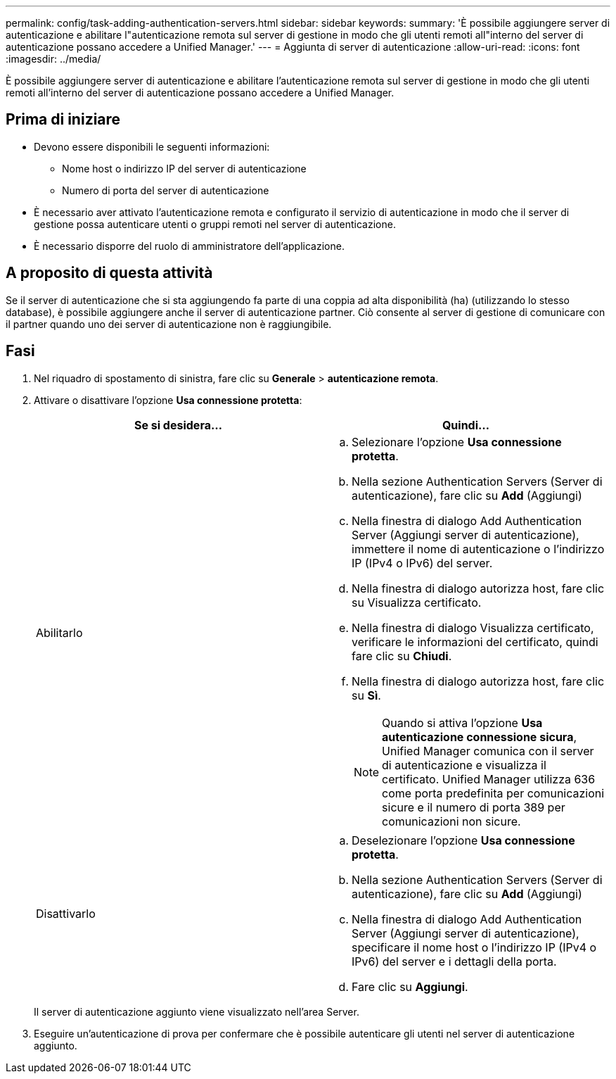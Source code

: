 ---
permalink: config/task-adding-authentication-servers.html 
sidebar: sidebar 
keywords:  
summary: 'È possibile aggiungere server di autenticazione e abilitare l"autenticazione remota sul server di gestione in modo che gli utenti remoti all"interno del server di autenticazione possano accedere a Unified Manager.' 
---
= Aggiunta di server di autenticazione
:allow-uri-read: 
:icons: font
:imagesdir: ../media/


[role="lead"]
È possibile aggiungere server di autenticazione e abilitare l'autenticazione remota sul server di gestione in modo che gli utenti remoti all'interno del server di autenticazione possano accedere a Unified Manager.



== Prima di iniziare

* Devono essere disponibili le seguenti informazioni:
+
** Nome host o indirizzo IP del server di autenticazione
** Numero di porta del server di autenticazione


* È necessario aver attivato l'autenticazione remota e configurato il servizio di autenticazione in modo che il server di gestione possa autenticare utenti o gruppi remoti nel server di autenticazione.
* È necessario disporre del ruolo di amministratore dell'applicazione.




== A proposito di questa attività

Se il server di autenticazione che si sta aggiungendo fa parte di una coppia ad alta disponibilità (ha) (utilizzando lo stesso database), è possibile aggiungere anche il server di autenticazione partner. Ciò consente al server di gestione di comunicare con il partner quando uno dei server di autenticazione non è raggiungibile.



== Fasi

. Nel riquadro di spostamento di sinistra, fare clic su *Generale* > *autenticazione remota*.
. Attivare o disattivare l'opzione *Usa connessione protetta*:
+
|===
| Se si desidera... | Quindi... 


 a| 
Abilitarlo
 a| 
.. Selezionare l'opzione *Usa connessione protetta*.
.. Nella sezione Authentication Servers (Server di autenticazione), fare clic su *Add* (Aggiungi)
.. Nella finestra di dialogo Add Authentication Server (Aggiungi server di autenticazione), immettere il nome di autenticazione o l'indirizzo IP (IPv4 o IPv6) del server.
.. Nella finestra di dialogo autorizza host, fare clic su Visualizza certificato.
.. Nella finestra di dialogo Visualizza certificato, verificare le informazioni del certificato, quindi fare clic su *Chiudi*.
.. Nella finestra di dialogo autorizza host, fare clic su *Sì*.
+
[NOTE]
====
Quando si attiva l'opzione *Usa autenticazione connessione sicura*, Unified Manager comunica con il server di autenticazione e visualizza il certificato. Unified Manager utilizza 636 come porta predefinita per comunicazioni sicure e il numero di porta 389 per comunicazioni non sicure.

====




 a| 
Disattivarlo
 a| 
.. Deselezionare l'opzione *Usa connessione protetta*.
.. Nella sezione Authentication Servers (Server di autenticazione), fare clic su *Add* (Aggiungi)
.. Nella finestra di dialogo Add Authentication Server (Aggiungi server di autenticazione), specificare il nome host o l'indirizzo IP (IPv4 o IPv6) del server e i dettagli della porta.
.. Fare clic su *Aggiungi*.


|===
+
Il server di autenticazione aggiunto viene visualizzato nell'area Server.

. Eseguire un'autenticazione di prova per confermare che è possibile autenticare gli utenti nel server di autenticazione aggiunto.

